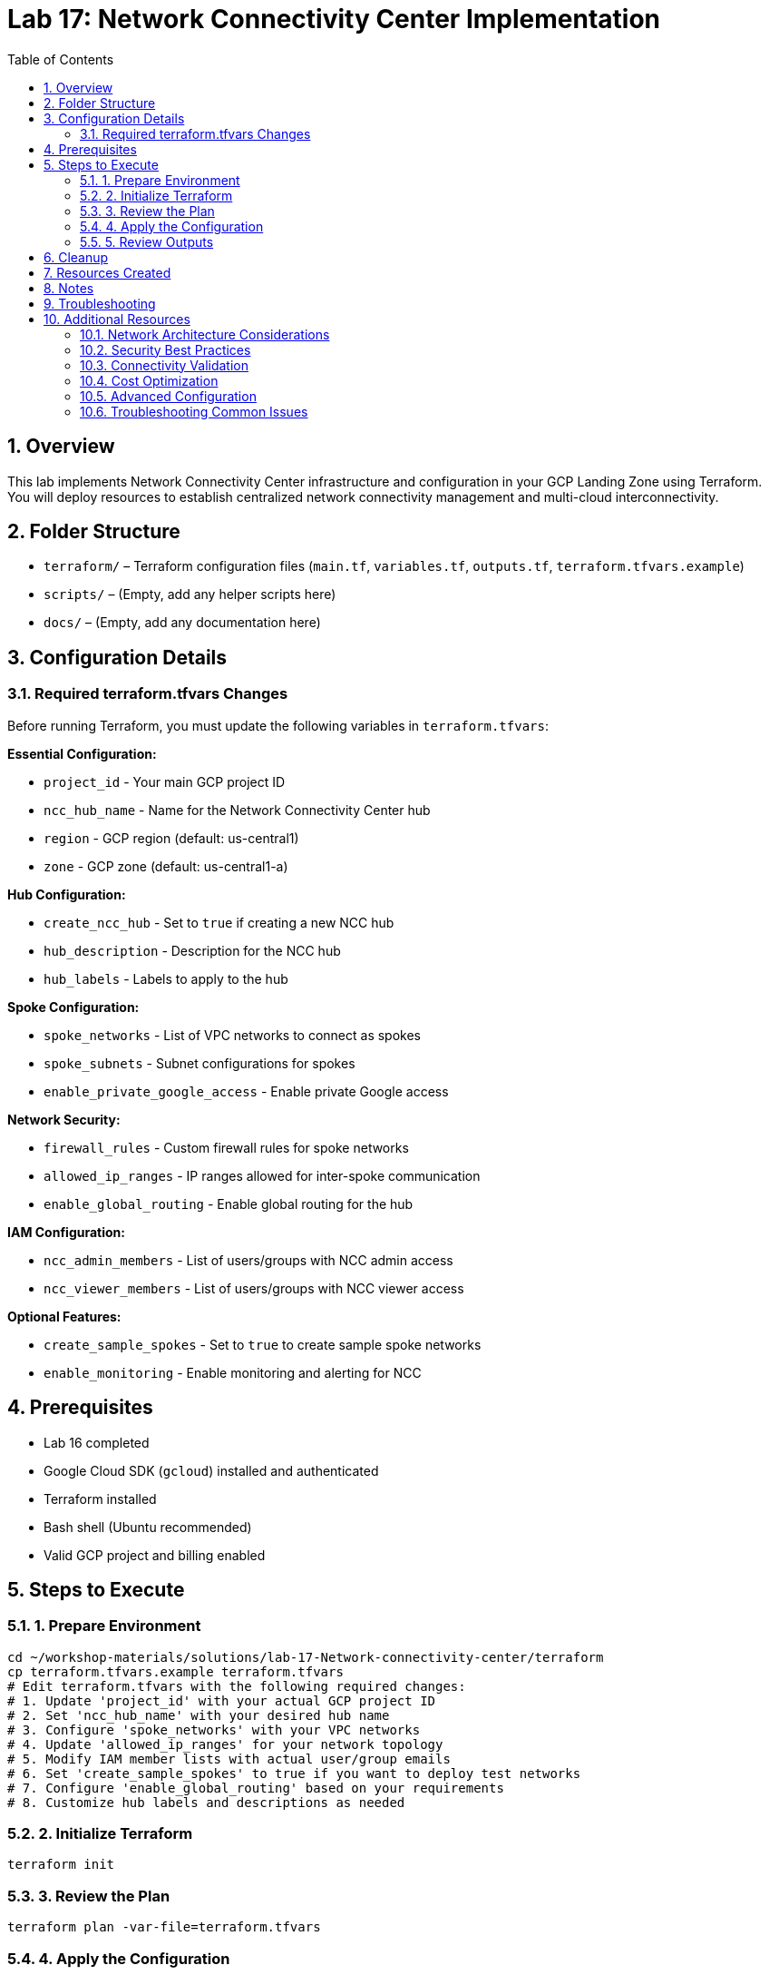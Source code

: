 = Lab 17: Network Connectivity Center Implementation
:toc:
:toc-placement: auto
:toclevels: 2
:sectnums:
:imagesdir: ../docs/diagrams
:source-highlighter: rouge

// Generated by Copilot

== Overview

This lab implements Network Connectivity Center infrastructure and configuration in your GCP Landing Zone using Terraform. You will deploy resources to establish centralized network connectivity management and multi-cloud interconnectivity.

== Folder Structure

* `terraform/` – Terraform configuration files (`main.tf`, `variables.tf`, `outputs.tf`, `terraform.tfvars.example`)
* `scripts/` – (Empty, add any helper scripts here)
* `docs/` – (Empty, add any documentation here)

== Configuration Details

=== Required terraform.tfvars Changes

Before running Terraform, you must update the following variables in `terraform.tfvars`:

*Essential Configuration:*

* `project_id` - Your main GCP project ID
* `ncc_hub_name` - Name for the Network Connectivity Center hub
* `region` - GCP region (default: us-central1)
* `zone` - GCP zone (default: us-central1-a)

*Hub Configuration:*

* `create_ncc_hub` - Set to `true` if creating a new NCC hub
* `hub_description` - Description for the NCC hub
* `hub_labels` - Labels to apply to the hub

*Spoke Configuration:*

* `spoke_networks` - List of VPC networks to connect as spokes
* `spoke_subnets` - Subnet configurations for spokes
* `enable_private_google_access` - Enable private Google access

*Network Security:*

* `firewall_rules` - Custom firewall rules for spoke networks
* `allowed_ip_ranges` - IP ranges allowed for inter-spoke communication
* `enable_global_routing` - Enable global routing for the hub

*IAM Configuration:*

* `ncc_admin_members` - List of users/groups with NCC admin access
* `ncc_viewer_members` - List of users/groups with NCC viewer access

*Optional Features:*

* `create_sample_spokes` - Set to `true` to create sample spoke networks
* `enable_monitoring` - Enable monitoring and alerting for NCC

== Prerequisites

* Lab 16 completed
* Google Cloud SDK (`gcloud`) installed and authenticated
* Terraform installed
* Bash shell (Ubuntu recommended)
* Valid GCP project and billing enabled

== Steps to Execute

=== 1. Prepare Environment

[source,bash]
----
cd ~/workshop-materials/solutions/lab-17-Network-connectivity-center/terraform
cp terraform.tfvars.example terraform.tfvars
# Edit terraform.tfvars with the following required changes:
# 1. Update 'project_id' with your actual GCP project ID
# 2. Set 'ncc_hub_name' with your desired hub name
# 3. Configure 'spoke_networks' with your VPC networks
# 4. Update 'allowed_ip_ranges' for your network topology
# 5. Modify IAM member lists with actual user/group emails
# 6. Set 'create_sample_spokes' to true if you want to deploy test networks
# 7. Configure 'enable_global_routing' based on your requirements
# 8. Customize hub labels and descriptions as needed
----

=== 2. Initialize Terraform

[source,bash]
----
terraform init
----

=== 3. Review the Plan

[source,bash]
----
terraform plan -var-file=terraform.tfvars
----

=== 4. Apply the Configuration

[source,bash]
----
terraform apply -var-file=terraform.tfvars
# Type 'yes' to confirm
----

=== 5. Review Outputs

[source,bash]
----
terraform output
----

== Cleanup

[source,bash]
----
terraform destroy -var-file=terraform.tfvars
# Type 'yes' to confirm
----

== Resources Created

* Network Connectivity Center hub
* Spoke network attachments
* Inter-spoke connectivity configurations
* Routing and firewall policies
* Monitoring and alerting setup

== Notes

* Generated by Copilot
* Ensure proper IAM permissions are configured before execution
* Review and customize variables according to your environment
* Monitor resource usage and costs
* Verify network connectivity after deployment

== Troubleshooting

* Verify GCP authentication: `gcloud auth list`
* Check project permissions: `gcloud projects get-iam-policy PROJECT_ID`
* Validate Terraform configuration: `terraform validate`
* Check NCC hub status: `gcloud network-connectivity hubs list`
* Verify spoke attachments: `gcloud network-connectivity spokes list`

== Additional Resources

=== Network Architecture Considerations

[TIP]
====
Network Connectivity Center implements a hub-and-spoke topology:

* **Central Hub**: Single point of connectivity management
* **Spoke Networks**: Individual VPC networks connected to the hub
* **Inter-Spoke Communication**: Controlled routing between spoke networks
* **Global Connectivity**: Unified network management across regions
* **Scalable Design**: Easy addition of new spoke networks
====

=== Security Best Practices

[WARNING]
====
Important security considerations for NCC implementation:

* Review and restrict `allowed_ip_ranges` to only necessary networks
* Implement least-privilege IAM policies for NCC access
* Monitor inter-spoke traffic patterns and unusual connectivity
* Use network tags to control firewall rule application
* Enable audit logging for all NCC configuration changes
* Consider using VPC Service Controls for additional security
====

=== Connectivity Validation

[NOTE]
====
After deployment, validate connectivity:

* **Hub Status**: Check that the NCC hub is active and healthy
* **Spoke Attachments**: Verify all spokes are properly attached
* **Routing Tables**: Confirm routes are propagated correctly
* **Inter-Spoke Tests**: Test connectivity between spoke networks
* **Monitoring Setup**: Ensure alerts are configured and working
* **Performance Metrics**: Monitor latency and throughput
====

=== Cost Optimization

[IMPORTANT]
====
To optimize Network Connectivity Center costs:

* Use regional routing when global routing is not required
* Monitor data transfer costs between spokes
* Implement traffic filtering to reduce unnecessary inter-spoke communication
* Consider spoke consolidation for low-traffic networks
* Set up billing alerts for unexpected cost increases
* Regularly review and clean up unused spoke attachments
====

=== Advanced Configuration

==== Hub-and-Spoke vs. Mesh Topology

[cols="2,3,3"]
|===
|Aspect |Hub-and-Spoke |Mesh Network

|Complexity
|Lower - centralized management
|Higher - distributed management

|Scalability
|High - easy spoke addition
|Limited - N(N-1)/2 connections

|Cost
|Lower - fewer connections
|Higher - more connections

|Performance
|Two-hop communication
|Direct communication

|Security
|Centralized policy enforcement
|Distributed policy management
|===

==== Monitoring and Alerting

[source,bash]
----
# Check hub status
gcloud network-connectivity hubs describe HUB_NAME \
    --project=PROJECT_ID

# List all spokes
gcloud network-connectivity spokes list \
    --hub=HUB_NAME \
    --project=PROJECT_ID

# Monitor routing tables
gcloud compute routes list \
    --project=PROJECT_ID \
    --filter="priority<=1000"
----

=== Troubleshooting Common Issues

==== Spoke Connection Failures

[source,bash]
----
# Check spoke status
gcloud network-connectivity spokes describe SPOKE_NAME \
    --hub=HUB_NAME \
    --project=PROJECT_ID

# Verify VPC network exists
gcloud compute networks describe NETWORK_NAME \
    --project=PROJECT_ID

# Check IAM permissions
gcloud projects get-iam-policy PROJECT_ID \
    --flatten="bindings[].members" \
    --filter="bindings.role:networkconnectivity"
----

==== Routing Issues

[source,bash]
----
# Check effective routes
gcloud compute networks get-effective-routes NETWORK_NAME \
    --project=PROJECT_ID

# Test connectivity
gcloud compute ssh INSTANCE_NAME \
    --zone=ZONE \
    --command="ping -c 3 TARGET_IP"

# Check firewall rules
gcloud compute firewall-rules list \
    --filter="network:NETWORK_NAME"
----
